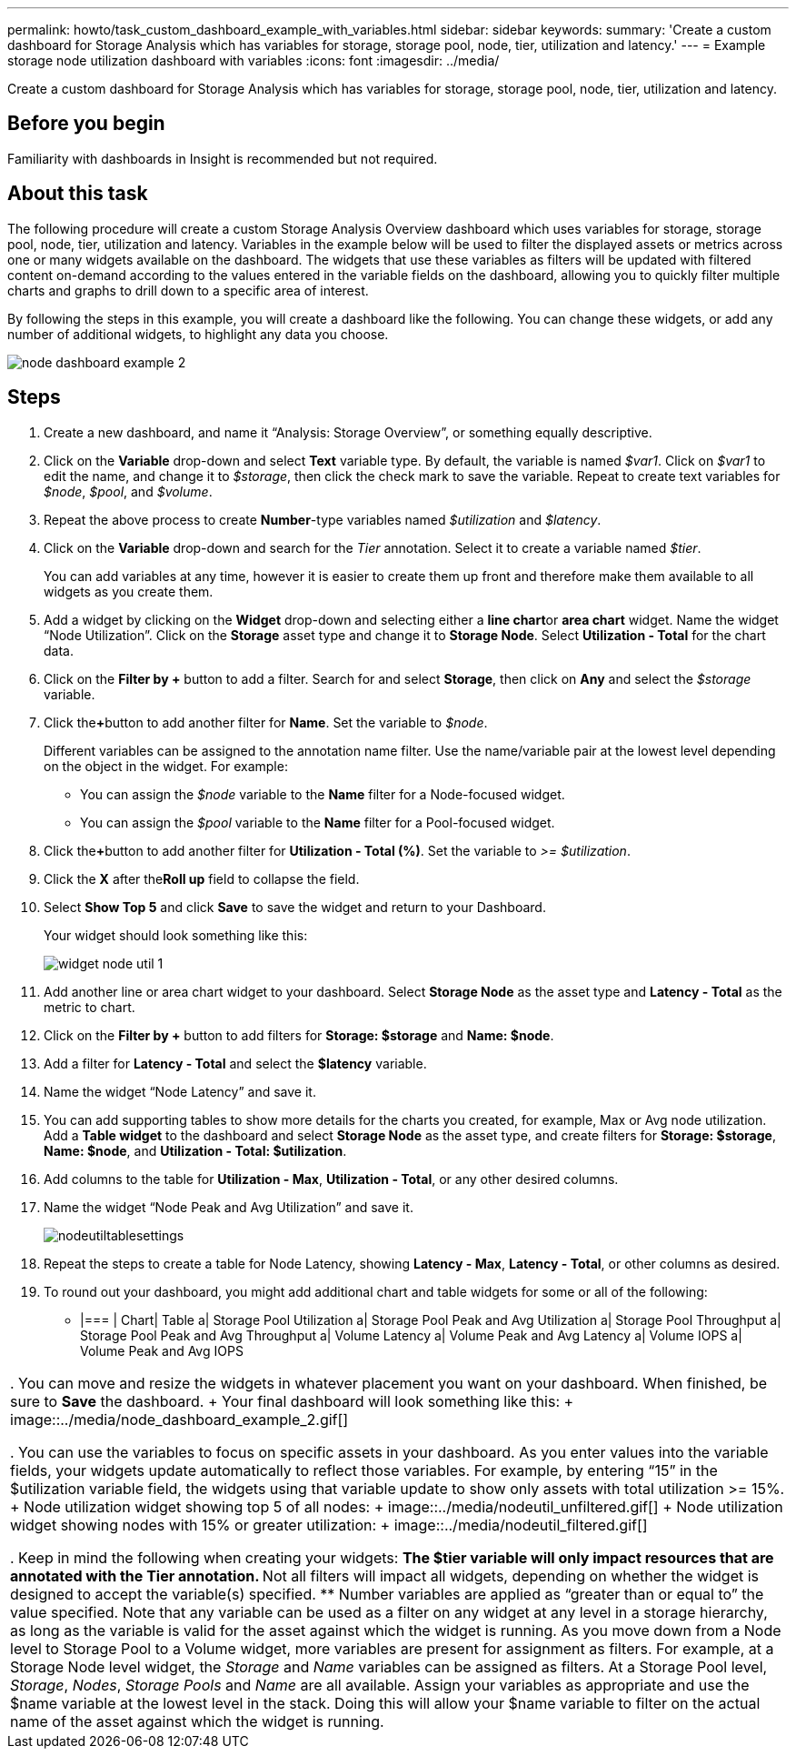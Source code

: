 ---
permalink: howto/task_custom_dashboard_example_with_variables.html
sidebar: sidebar
keywords: 
summary: 'Create a custom dashboard for Storage Analysis which has variables for storage, storage pool, node, tier, utilization and latency.'
---
= Example storage node utilization dashboard with variables
:icons: font
:imagesdir: ../media/

[.lead]
Create a custom dashboard for Storage Analysis which has variables for storage, storage pool, node, tier, utilization and latency.

== Before you begin

Familiarity with dashboards in Insight is recommended but not required.

== About this task

The following procedure will create a custom Storage Analysis Overview dashboard which uses variables for storage, storage pool, node, tier, utilization and latency. Variables in the example below will be used to filter the displayed assets or metrics across one or many widgets available on the dashboard. The widgets that use these variables as filters will be updated with filtered content on-demand according to the values entered in the variable fields on the dashboard, allowing you to quickly filter multiple charts and graphs to drill down to a specific area of interest.

By following the steps in this example, you will create a dashboard like the following. You can change these widgets, or add any number of additional widgets, to highlight any data you choose.

image::../media/node_dashboard_example_2.gif[]

== Steps

. Create a new dashboard, and name it "`Analysis: Storage Overview`", or something equally descriptive.
. Click on the *Variable* drop-down and select *Text* variable type. By default, the variable is named _$var1_. Click on _$var1_ to edit the name, and change it to _$storage_, then click the check mark to save the variable. Repeat to create text variables for _$node_, _$pool_, and _$volume_.
. Repeat the above process to create *Number*-type variables named _$utilization_ and _$latency_.
. Click on the *Variable* drop-down and search for the _Tier_ annotation. Select it to create a variable named _$tier_.
+
You can add variables at any time, however it is easier to create them up front and therefore make them available to all widgets as you create them.

. Add a widget by clicking on the *Widget* drop-down and selecting either a **line chart**or *area chart* widget. Name the widget "`Node Utilization`". Click on the *Storage* asset type and change it to *Storage Node*. Select *Utilization - Total* for the chart data.
. Click on the *Filter by +* button to add a filter. Search for and select *Storage*, then click on *Any* and select the _$storage_ variable.
. Click the**+**button to add another filter for *Name*. Set the variable to _$node_.
+
Different variables can be assigned to the annotation name filter. Use the name/variable pair at the lowest level depending on the object in the widget. For example:

 ** You can assign the _$node_ variable to the *Name* filter for a Node-focused widget.
 ** You can assign the _$pool_ variable to the *Name* filter for a Pool-focused widget.

. Click the**+**button to add another filter for *Utilization - Total (%)*. Set the variable to _>= $utilization_.
. Click the *X* after the**Roll up** field to collapse the field.
. Select *Show Top 5* and click *Save* to save the widget and return to your Dashboard.
+
Your widget should look something like this:
+
image::../media/widget_node_util_1.gif[]

. Add another line or area chart widget to your dashboard. Select *Storage Node* as the asset type and *Latency - Total* as the metric to chart.
. Click on the *Filter by +* button to add filters for *Storage: $storage* and *Name: $node*.
. Add a filter for *Latency - Total* and select the *$latency* variable.
. Name the widget "`Node Latency`" and save it.
. You can add supporting tables to show more details for the charts you created, for example, Max or Avg node utilization. Add a *Table widget* to the dashboard and select *Storage Node* as the asset type, and create filters for *Storage: $storage*, *Name: $node*, and *Utilization - Total: $utilization*.
. Add columns to the table for *Utilization - Max*, *Utilization - Total*, or any other desired columns.
. Name the widget "`Node Peak and Avg Utilization`" and save it.
+
image::../media/nodeutiltablesettings.gif[]

. Repeat the steps to create a table for Node Latency, showing *Latency - Max*, *Latency - Total*, or other columns as desired.
. To round out your dashboard, you might add additional chart and table widgets for some or all of the following:
 ** |===
| Chart| Table
a|
Storage Pool Utilization
a|
Storage Pool Peak and Avg Utilization
a|
Storage Pool Throughput
a|
Storage Pool Peak and Avg Throughput
a|
Volume Latency
a|
Volume Peak and Avg Latency
a|
Volume IOPS
a|
Volume Peak and Avg IOPS
|===
. You can move and resize the widgets in whatever placement you want on your dashboard. When finished, be sure to *Save* the dashboard.
+
Your final dashboard will look something like this:
+
image::../media/node_dashboard_example_2.gif[]

. You can use the variables to focus on specific assets in your dashboard. As you enter values into the variable fields, your widgets update automatically to reflect those variables. For example, by entering "`15`" in the $utilization variable field, the widgets using that variable update to show only assets with total utilization >= 15%.
+
Node utilization widget showing top 5 of all nodes:
+
image::../media/nodeutil_unfiltered.gif[]
+
Node utilization widget showing nodes with 15% or greater utilization:
+
image::../media/nodeutil_filtered.gif[]

. Keep in mind the following when creating your widgets:
 ** The $tier variable will only impact resources that are annotated with the *Tier* annotation.
 ** Not all filters will impact all widgets, depending on whether the widget is designed to accept the variable(s) specified.
 ** Number variables are applied as "`greater than or equal to`" the value specified.
Note that any variable can be used as a filter on any widget at any level in a storage hierarchy, as long as the variable is valid for the asset against which the widget is running. As you move down from a Node level to Storage Pool to a Volume widget, more variables are present for assignment as filters. For example, at a Storage Node level widget, the _Storage_ and _Name_ variables can be assigned as filters. At a Storage Pool level, _Storage_, _Nodes_, _Storage Pools_ and _Name_ are all available. Assign your variables as appropriate and use the $name variable at the lowest level in the stack. Doing this will allow your $name variable to filter on the actual name of the asset against which the widget is running.
